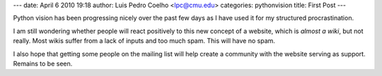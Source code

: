 ---
date: April 6 2010 19:18
author: Luis Pedro Coelho <lpc@cmu.edu>
categories: pythonvision
title: First Post
---

Python vision has been progressing nicely over the past few days as I have used
it for my structured procrastination.

I am still wondering whether people will react positively to this new concept
of a website, which is *almost a wiki*, but not really. Most wikis suffer from
a lack of inputs and too much spam. This will have no spam.

I also hope that getting some people on the mailing list will help create a
community with the website serving as support. Remains to be seen.

